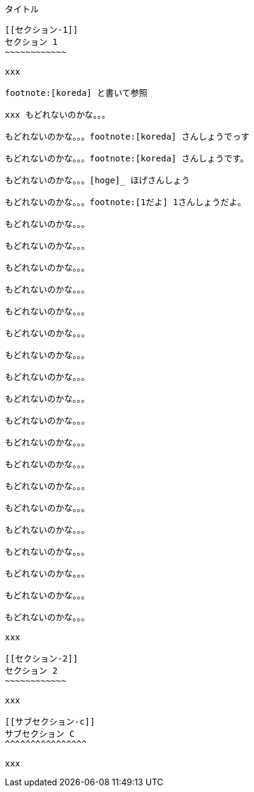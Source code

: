 [[タイトル]]
タイトル
--------

[[セクション-1]]
セクション 1
~~~~~~~~~~~~

xxx

footnote:[koreda] と書いて参照

xxx もどれないのかな。。。

もどれないのかな。。。footnote:[koreda] さんしょうでっす

もどれないのかな。。。footnote:[koreda] さんしょうです。

もどれないのかな。。。[hoge]_ ほげさんしょう

もどれないのかな。。。footnote:[1だよ] 1さんしょうだよ。

もどれないのかな。。。

もどれないのかな。。。

もどれないのかな。。。

もどれないのかな。。。

もどれないのかな。。。

もどれないのかな。。。

もどれないのかな。。。

もどれないのかな。。。

もどれないのかな。。。

もどれないのかな。。。

もどれないのかな。。。

もどれないのかな。。。

もどれないのかな。。。

もどれないのかな。。。

もどれないのかな。。。

もどれないのかな。。。

もどれないのかな。。。

もどれないのかな。。。

もどれないのかな。。。

xxx

[[セクション-2]]
セクション 2
~~~~~~~~~~~~

xxx

[[サブセクション-c]]
サブセクション C
^^^^^^^^^^^^^^^^

xxx
